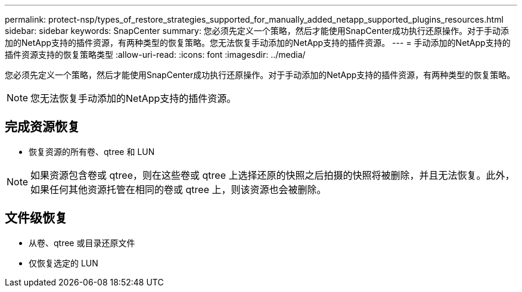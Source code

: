 ---
permalink: protect-nsp/types_of_restore_strategies_supported_for_manually_added_netapp_supported_plugins_resources.html 
sidebar: sidebar 
keywords: SnapCenter 
summary: 您必须先定义一个策略，然后才能使用SnapCenter成功执行还原操作。对于手动添加的NetApp支持的插件资源，有两种类型的恢复策略。您无法恢复手动添加的NetApp支持的插件资源。 
---
= 手动添加的NetApp支持的插件资源支持的恢复策略类型
:allow-uri-read: 
:icons: font
:imagesdir: ../media/


[role="lead"]
您必须先定义一个策略，然后才能使用SnapCenter成功执行还原操作。对于手动添加的NetApp支持的插件资源，有两种类型的恢复策略。


NOTE: 您无法恢复手动添加的NetApp支持的插件资源。



== 完成资源恢复

* 恢复资源的所有卷、qtree 和 LUN



NOTE: 如果资源包含卷或 qtree，则在这些卷或 qtree 上选择还原的快照之后拍摄的快照将被删除，并且无法恢复。此外，如果任何其他资源托管在相同的卷或 qtree 上，则该资源也会被删除。



== 文件级恢复

* 从卷、qtree 或目录还原文件
* 仅恢复选定的 LUN

